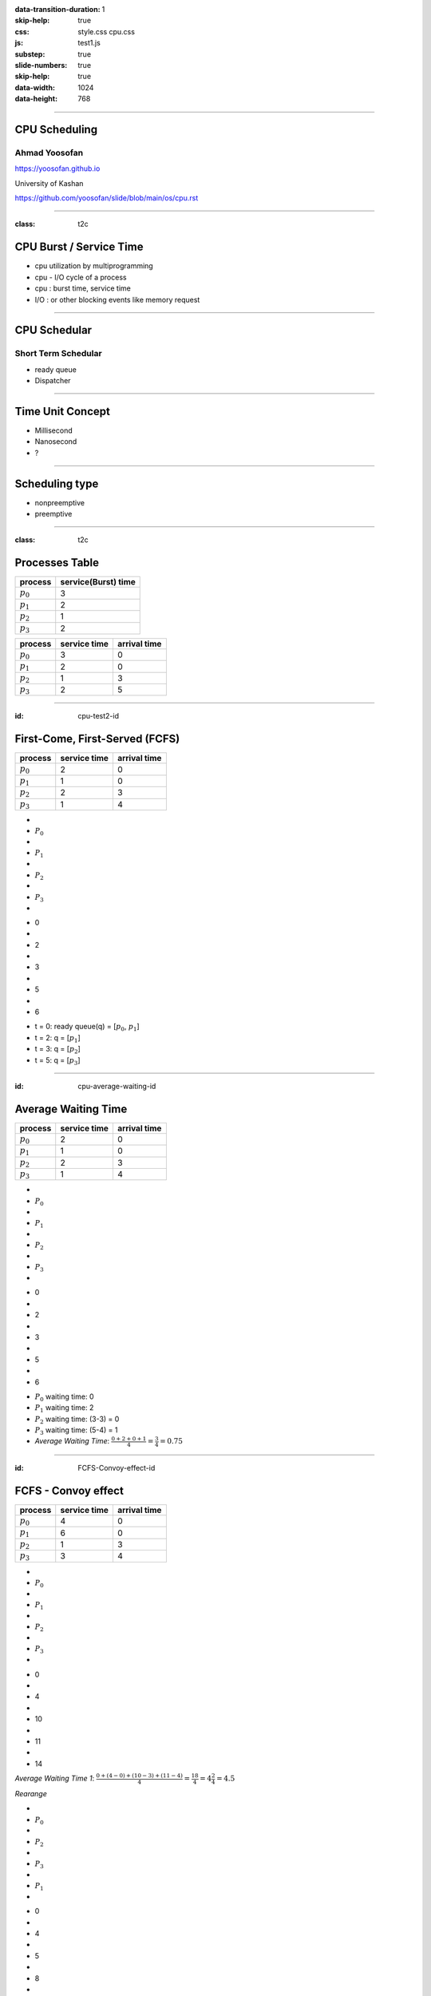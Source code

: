 :data-transition-duration: 1
:skip-help: true
:css: style.css cpu.css
:js: test1.js
:substep: true
:slide-numbers: true
:skip-help: true
:data-width: 1024
:data-height: 768

.. title: CPU Scheduling

.. role:: raw-html(raw)
   :format: html

.. |nbsp| unicode:: 0xA0 

.. :

   :trim:

----

CPU Scheduling
===============================================
Ahmad Yoosofan
-----------------------------
https://yoosofan.github.io

University of Kashan

https://github.com/yoosofan/slide/blob/main/os/cpu.rst

----

:class: t2c

CPU Burst / Service Time
==============================
* cpu utilization by multiprogramming
* cpu - I/O cycle of a process
* cpu : burst time, service time
* I/O : or other blocking events like memory request

.. image:: img/cpu/burst.png
  :scale: 80%

----

CPU Schedular
================
Short Term Schedular
----------------------

* ready queue
* Dispatcher

.. image:: img/in/process_state_chart.png

----

Time Unit Concept
==================
* Millisecond
* Nanosecond
* ?

----

Scheduling type
====================
* nonpreemptive
* preemptive

----

:class: t2c

Processes Table
==========================
.. csv-table::
  :header: process, service(Burst) time

  :math:`p_0`, 3
  :math:`p_1`, 2
  :math:`p_2`, 1
  :math:`p_3`, 2

.. csv-table::
  :header: process, service time, arrival time
  :class: substep

  :math:`p_0`, 3, 0
  :math:`p_1`, 2, 0
  :math:`p_2`, 1, 3
  :math:`p_3`, 2, 5


----

:id: cpu-test2-id

First-Come, First-Served (FCFS)
==================================
.. csv-table::
  :header: process, service time, arrival time

  :math:`p_0`, 2, 0
  :math:`p_1`, 1 ,0
  :math:`p_2`, 2, 3
  :math:`p_3`, 1, 4

.. container:: yoo-gantt-chart

    .. class:: withborder 

    * 
    * :math:`P_0`
    * 
    * :math:`P_1`
    * 
    * :math:`P_2`
    * 
    * :math:`P_3`
    * 

    .. class:: yoo-x-numbers

    * 0
    * 
    * 2
    * 
    * 3
    * 
    * 5
    * 
    * 6

*  t = 0: ready queue(q) = [:math:`p_0`, :math:`p_1`]
*  t = 2: q = [:math:`p_1`]
*  t = 3: q = [:math:`p_2`]
*  t = 5: q = [:math:`p_3`]

.. :

    ----

    :class: t2c

    .. csv-table::
      :class: yoo-gantt-chart-set-width-based-on-data

      :raw-html:`&nbsp;&nbsp;` :math:`P_0` :raw-html:`&nbsp;&nbsp;`, ,:raw-html:`&nbsp;` :math:`P_1` :raw-html:`&nbsp;`, ,:raw-html:`&nbsp;&nbsp;` :math:`P_2` :raw-html:`&nbsp;&nbsp;`, , :raw-html:`&nbsp;` :math:`P_3` :raw-html:`&nbsp;`,
      0, , 2, , 3, , 5, , 6 

    .. csv-table::
      :class: yoo-gantt-chart-set-width-based-on-data

      |nbsp| |nbsp| :math:`P_0` |nbsp| |nbsp|, ,|nbsp| :math:`P_1` |nbsp|, ,|nbsp| |nbsp| :math:`P_2` |nbsp| |nbsp|, , |nbsp| :math:`P_3` |nbsp|,
      0, , 2, , 3, , 5, , 6 

    .. csv-table::
      :class: yoo-gantt-chart-set-width-based-on-data44

      :math:`P_0` , ,:math:`P_1` , , :math:`P_2` , , :math:`P_3` ,
      0, , 2, , 3, , 5, , 6 

----

:id: cpu-average-waiting-id

Average Waiting Time
==================================
.. csv-table::
  :header: process, service time, arrival time

  :math:`p_0`, 2, 0
  :math:`p_1`, 1 ,0
  :math:`p_2`, 2, 3
  :math:`p_3`, 1, 4

.. container:: yoo-gantt-chart  substep

  .. class:: withborder 

  * 
  * :math:`P_0`
  * 
  * :math:`P_1`
  * 
  * :math:`P_2`
  * 
  * :math:`P_3`
  * 

  .. class:: yoo-x-numbers

  * 0
  * 
  * 2
  * 
  * 3
  * 
  * 5
  * 
  * 6

.. class:: substep

*  :math:`P_0` waiting time: 0
*  :math:`P_1` waiting time: 2
*  :math:`P_2` waiting time: (3-3) = 0
*  :math:`P_3` waiting time: (5-4) = 1
*  *Average Waiting Time*: :math:`\frac{0 + 2 + 0 + 1}{4} = \frac{3}{4} = 0.75`
 
----

:id: FCFS-Convoy-effect-id

.. :

  short process behind long process

FCFS - Convoy effect
=========================
.. csv-table::
  :header: process, service time, arrival time

  :math:`p_0`, 4, 0
  :math:`p_1`, 6 ,0
  :math:`p_2`, 1, 3
  :math:`p_3`, 3, 4



.. container:: yoo-gantt-chart 

    .. class:: withborder 

    * 
    * :math:`P_0`
    * 
    * :math:`P_1`
    * 
    * :math:`P_2`
    * 
    * :math:`P_3`
    * 

    .. class:: yoo-x-numbers

    * 0
    * 
    * 4
    * 
    * 10
    * 
    * 11
    * 
    * 14

    .. class:: substep

        *Average Waiting Time 1*: :math:`\frac{0 + (4-0) + (10-3) + (11-4)}{4} = \frac{18}{4} = 4\frac{2}{4} = 4.5`

        *Rearange*

    .. class:: withborder substep

    * 
    * :math:`P_0`
    * 
    * :math:`P_2`
    * 
    * :math:`P_3`
    * 
    * :math:`P_1`
    * 

    .. class:: yoo-x-numbers

    * 0
    * 
    * 4
    * 
    * 5
    * 
    * 8
    * 
    * 14

    .. class:: substep

    *Average Waiting Time 2*: :math:`\frac{0 + (4-3) + (5-4) + 8}{4} = \frac{10}{4} = 2\frac{2}{4} = 2.5`

.. class:: substep

* *Average Waiting Time* 1: 4.5
* *Average Waiting Time* 2: 2.5
* 1: FCFS
* 2: Shortest Job First(SJF) or Shortest Process Next(SPN)

----

:id: sjf-spn-id

SJF/SPN
=========================
.. csv-table::
  :header: process, service time, arrival time

  :math:`p_0`, 6, 0
  :math:`p_1`, 4, 0
  :math:`p_2`, 1, 3
  :math:`p_3`, 3, 4


.. container:: yoo-gantt-chart 

    .. class:: withborder substep

    * 
    * :math:`P_1`
    * 
    * :math:`P_2`
    * 
    * :math:`P_3`
    * 
    * :math:`P_0`
    * 

    .. class:: yoo-x-numbers

    * 0
    * 
    * 4
    * 
    * 5
    * 
    * 8
    * 
    * 14

    .. class:: substep

    *Average Waiting Time*: :math:`\frac{0 + (4-3) + (5-4) + 8}{4} = \frac{10}{4} = 2\frac{2}{4} = 2.5`

.. class:: substep

* Starvation
* Nonpreemptive

----

:id: srt-id

Shortest Remaining Time(SRT), preemptive SJF
================================================
.. csv-table::
  :header: process, service time, arrival time

  :math:`p_0`, 4, 0
  :math:`p_1`, 6 ,0
  :math:`p_2`, 1, 1
  :math:`p_3`, 3, 2

.. container:: yoo-gantt-chart 

    .. class:: withborder 

    * 
    * :math:`P_0`
    * 
    * :math:`P_1`
    * 
    * :math:`P_2`
    * 
    * :math:`P_3`
    * 

    .. class:: yoo-x-numbers

    * 0
    * 
    * 4
    * 
    * 10
    * 
    * 11
    * 
    * 14

    .. class:: substep

        *Average Waiting Time 1*: :math:`\frac{0 + (4-0) + (10-1) + (11-2)}{4} = \frac{22}{4} = 5\frac{2}{4} = 5.5`

        *Rearange*



    .. class:: withborder substep

    * 
    * :math:`P_0`
    * 
    * :math:`P_2`
    * 
    * :math:`P_0`
    * 
    * :math:`P_3`
    * 
    * :math:`P_1`
    * 

    .. class:: substep yoo-x-numbers

    * 0
    * 
    * 1
    * 
    * 2 
    * 
    * 5
    * 
    * 8
    * 
    * 14

    .. class:: substep

    *Average Waiting Time 2*: :math:`\frac{(0+(2-1)) + (8-0) + (1-1) + (5-2)}{4} = \frac{12}{4} = 3`


.. class:: substep

* *Average Waiting Time* 1: 5.5
* *Average Waiting Time* 2: 3
* 1: FCFS
* 2: Shortest Job First(SJF) or Shortest Process Next(SPN)

----

Estimating Service Time(I)
=============================
.. class:: substep
 
#. .. math:: 
        :class: ltr

          \tau_n =  \frac{t_0 + t_1 + t_2 + ... + t_{n - 1}}{n}

#. .. math:: 
      :class: ltr

       n * \tau_n = t_0 + t_1 + t_2 + ... + t_{n - 1}

#. .. math::
      :class: ltr 
      
        \tau_{n+1} = \frac{t_0 + t_1 + t_2 + ... + t_{n - 1} + t_n}{n+1}

#. .. math::
      :class: ltr 
      
        = \frac{t_0 + t_1 + t_2 + ... + t_{n - 1} }{n+1} + \frac{t_n}{n+1}

#. .. math::
      :class: ltr 
      
      \tau_{n+1} = \frac{n * \tau_n}{n + 1} + \frac{t_n}{n+1}

#. .. math::
      :class: ltr 
      
      \tau_{n+1} = \frac{n}{n + 1} * \tau_n + \frac{1}{n+1} * t_n

----

Estimating Service Time(II)
=============================
.. class:: substep
 
#. .. math::
      :class: ltr 
      
      \tau_{n+1} = \frac{n}{n + 1} * \tau_n + \frac{1}{n+1} * t_n

#. .. math::
      :class: ltr 
      
      \tau_{n+1} = \frac{n + 1 - 1}{n + 1} * \tau_n + \frac{1}{n+1} * t_n

#. .. math::
      :class: ltr 
      
      \tau_{n+1} =  ( \frac{n + 1}{n + 1} - \frac{1}{n + 1} ) * \tau_n + \frac{1}{n+1} * t_n

#. .. math::
      :class: ltr 
      
      \tau_{n+1} =  ( 1 - \frac{1}{n + 1} ) * \tau_n + \frac{1}{n+1} * t_n

#. .. math::
      :class: ltr 
      
      \alpha = \frac{1}{n+1}

      \tau_{n+1} =  ( 1 - \alpha ) * \tau_n + \alpha * t_n

----

Estimating Service Time(III)
=============================
.. class:: substep
 
#. .. math::
    :class: ltr 
    
    \alpha = \frac{1}{n+1}\ , \  \tau_{n+1} =  ( 1 - \alpha ) * \tau_n + \alpha * t_n

#. .. math::
    :class: ltr 
    
    t_n = actual\ length\ of\ n^{th}\ service\ time

#. .. math::
    :class: ltr 
    
    \tau_{n+1} = predicted\ value\ for\ the\ next\ service\ time
 
#. .. math::
    :class: ltr 
    
    0 ≼ \alpha ≼ 1 \ , \ \tau_{n+1} =  ( 1 - \alpha ) * \tau_n + \alpha * t_n

#. .. math::
    :class: ltr 
   
    \alpha → 0 

----


#. :raw-html:`<h2>` Scheduling Criteria :raw-html:`</h2>`
    #. *CPU utilization* : keep the CPU as busy as possible
    #. *Throughput* : number of processes that complete their execution per time unit
    #. *Turnaround time* : amount of time to execute a particular process
    #. *Waiting time* : amount of time a process has been waiting in the ready queue
    #. *Response time* : amount of time it takes from when a request was submitted until the first response is produced, not output (for time-sharing environment)
#.  :raw-html:`<h2>` Optimization Criteria  :raw-html:`</h2>`
    #. Max CPU utilization
    #. Max throughput
    #. Min turnaround time
    #. Min waiting time
    #. Min response time

.. :

  * p0 :raw-html:`&nbsp&nbsp&nbsp` p1  p2
  * 0 :raw-html:`&nbsp&nbsp&nbsp&nbsp` 1 :raw-html:`&nbsp&nbsp` 2

----

‍:class: t2c

HRRN
=====


.. csv-table::
  :class: yoo-gantt-chart-set-width-based-on-data

  :raw-html:`&nbsp;&nbsp;` :math:`P_0` :raw-html:`&nbsp;&nbsp;`, ,:raw-html:`&nbsp;` :math:`P_1` :raw-html:`&nbsp;`, ,:raw-html:`&nbsp;&nbsp;` :math:`P_2` :raw-html:`&nbsp;&nbsp;`, , :raw-html:`&nbsp;` :math:`P_3` :raw-html:`&nbsp;`,
  0, , 2, , 3, , 5, , 6 

.. csv-table::
  :class: yoo-gantt-chart-set-width-based-on-data

  |nbsp| |nbsp| :math:`P_0` |nbsp| |nbsp|, ,|nbsp| :math:`P_1` |nbsp|, ,|nbsp| |nbsp| :math:`P_2` |nbsp| |nbsp|, , |nbsp| :math:`P_3` |nbsp|,
  0, , 2, , 3, , 5, , 6 

.. csv-table::
  :class: yoo-gantt-chart-set-width-based-on-data44

  :math:`P_0` , ,:math:`P_1` , , :math:`P_2` , , :math:`P_3` ,
  0, , 2, , 3, , 5, , 6 



